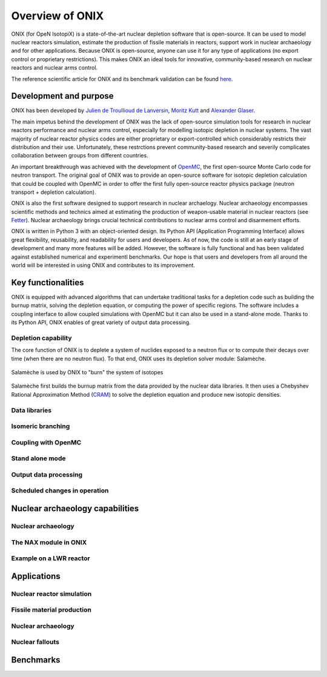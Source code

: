 .. _overview:

================
Overview of ONIX
================

ONIX (for OpeN IsotopiX) is a state-of-the-art nuclear depletion software that is open-source. It can be used to model nuclear reactors simulation, estimate the production of fissile materials in reactors, support work in nuclear archaeology and for other applications. Because ONIX is open-source, anyone can use it for any type of applications (no export control or proprietary restrictions). This makes ONIX an ideal tools for innovative, community-based research on nuclear reactors and nuclear arms control.

The reference scientific article for ONIX and its benchmark validation can be found `here <https://www.sciencedirect.com/science/article/pii/S0306454920306009>`_.

-----------------------
Development and purpose
-----------------------

ONIX has been developed by `Julien de Troullioud de Lanversin <https://cisac.fsi.stanford.edu/people/julien-de-troullioud-de-lanversin>`_, `Moritz Kutt <https://ifsh.de/en/staff/kuett>`_ and `Alexander Glaser <https://sgs.princeton.edu/team/alex-glaser>`_.

The main impetus behind the development of ONIX was the lack of open-source simulation tools for research in nuclear reactors performance and nuclear arms control, especially for modelling isotopic depletion in nuclear systems. The vast majority of nuclear reactor physics codes are either proprietary or export-controlled which considerably restricts their distribution and their use. Unfortunately, these restrctions prevent community-based research and severily complicates collaboration between groups from different countries.

An important breakthrough was achieved with the development of `OpenMC <https://docs.openmc.org/en/stable/>`_, the first open-source Monte Carlo code for neutron transport. The original goal of ONIX was to provide an open-source software for isotopic depletion calculation that could be coupled with OpenMC in order to offer the first fully open-source reactor physics package (neutron transport + depletion calculation).

ONIX is also the first software designed to support research in nuclear archaelogy. Nuclear archaeology encompasses scientific methods and technics aimed at estimating the production of weapon-usable material in nuclear reactors (see `Fetter  <https://www.tandfonline.com/doi/abs/10.1080/08929889308426386>`_). Nuclear archaeology brings crucial technical contributions to nuclear arms control and disarmement efforts.

ONIX is written in Python 3 with an object-oriented design. Its Python API (Application Programming Interface) allows great flexibility, reusability, and readability for users and developers. As of now, the code is still at an early stage of development and many more features will be added. However, the software is fully functional and has been validated against established numerical and experimentl benchmarks. Our hope is that users and developers from all around the world will be interested in using ONIX and contributes to its improvement.

-------------------
Key functionalities
-------------------

ONIX is equipped with advanced algorithms that can undertake traditional tasks for a depletion code such as building the burnup matrix, solving the depletion equation, or computing the power of specific regions. The software includes a coupling interface to allow coupled simulations with OpenMC but it can also be used in a stand-alone mode. Thanks to its Python API, ONIX enables of great variety of output data processing.

Depletion capability
--------------------

The core function of ONIX is to deplete a system of nuclides exposed to a neutron flux or to compute their decays over time (when there are no neutron flux). To that end, ONIX uses its depletion solver module: Salamèche.

.. _fig-salameche:

.. figure:: ../_image/salameche.png
   :align: center
   :figclass: align-center

   Salamèche is used by ONIX to "burn" the system of isotopes 

Salamèche first builds the burnup matrix from the data provided by the nuclear data libraries. It then uses a Chebyshev Rational Approximation Method (`CRAM <https://www.tandfonline.com/doi/abs/10.13182/NSE15-26>`_) to solve the depletion equation and produce new isotopic densities.

Data libraries
--------------

Isomeric branching
------------------

Coupling with OpenMC
--------------------

Stand alone mode
----------------

Output data processing
----------------------

Scheduled changes in operation
------------------------------

--------------------------------
Nuclear archaeology capabilities
--------------------------------

Nuclear archaeology
-------------------

The NAX module in ONIX
----------------------

Example on a LWR reactor
------------------------

------------
Applications
------------

Nuclear reactor simulation
--------------------------

Fissile material production
---------------------------

Nuclear archaeology
-------------------

Nuclear fallouts
----------------

----------
Benchmarks
----------






